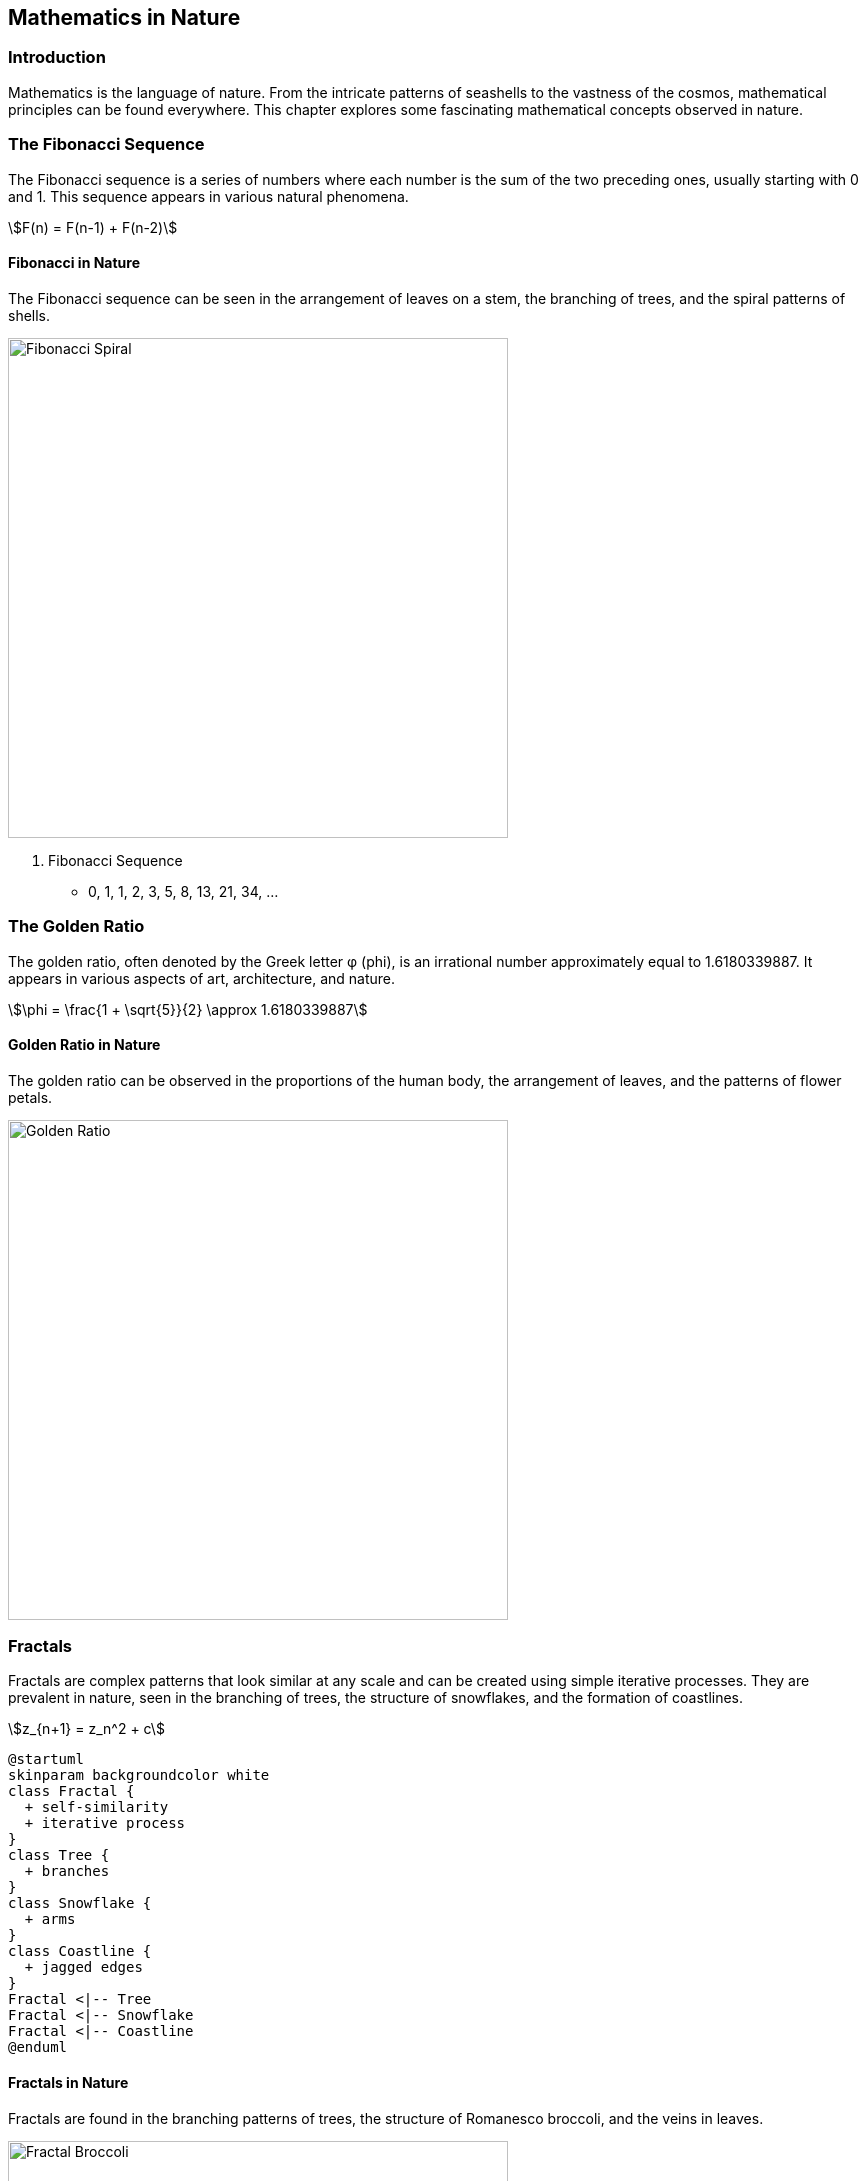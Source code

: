 == Mathematics in Nature

=== Introduction

Mathematics is the language of nature. From the intricate patterns of seashells to the vastness of the cosmos, mathematical principles can be found everywhere. This chapter explores some fascinating mathematical concepts observed in nature.

=== The Fibonacci Sequence

The ((Fibonacci)) sequence is a series of numbers where each number is the sum of the two preceding ones, usually starting with 0 and 1. This sequence appears in various natural phenomena.

[stem]
++++
F(n) = F(n-1) + F(n-2)
++++

==== Fibonacci in Nature

The Fibonacci sequence can be seen in the arrangement of leaves on a stem, the branching of trees, and the spiral patterns of shells.

image::fibonacci_spiral.jpg[Fibonacci Spiral, width=500, align=center]

. Fibonacci Sequence
* 0, 1, 1, 2, 3, 5, 8, 13, 21, 34, ...

=== The Golden Ratio

The golden ratio, often denoted by the ((Greek)) letter φ (phi), is an irrational number approximately equal to 1.6180339887. It appears in various aspects of art, architecture, and nature.

[stem]
++++
\phi = \frac{1 + \sqrt{5}}{2} \approx 1.6180339887
++++

==== Golden Ratio in Nature

The ((golden)) ratio can be observed in the proportions of the human body, the arrangement of leaves, and the patterns of flower petals.

image::golden_ratio.jpg[Golden Ratio, width=500, align=center]

=== Fractals

Fractals are complex patterns that look similar at any scale and can be created using simple iterative processes. They are prevalent in nature, seen in the branching of trees, the structure of snowflakes, and the formation of coastlines.

[stem]
++++
z_{n+1} = z_n^2 + c
++++

[plantuml, fractal_diagram, png, width=600, align=center]
----
@startuml
skinparam backgroundcolor white
class Fractal {
  + self-similarity
  + iterative process
}
class Tree {
  + branches
}
class Snowflake {
  + arms
}
class Coastline {
  + jagged edges
}
Fractal <|-- Tree
Fractal <|-- Snowflake
Fractal <|-- Coastline
@enduml
----

==== Fractals in Nature

Fractals are found in the branching patterns of trees, the structure of Romanesco broccoli, and the veins in leaves.

image::fractal_broccoli.jpg[Fractal Broccoli, width=500, align=center]

=== Calculus in Nature

((Calculus)), the mathematical study of continuous change, helps describe various natural phenomena, such as the motion of planets, the growth of populations, and the spread of diseases.

==== Motion of Planets

Isaac Newton used calculus to formulate his laws of motion and universal gravitation. The equations of motion can be described using derivatives and integrals.

[stem]
++++
F = G \frac{m_1 m_2}{r^2}
++++

==== Population Growth

The logistic growth model describes how populations grow in an environment with limited resources.

[stem]
++++
\frac{dP}{dt} = rP \left(1 - \frac{P}{K}\right)
++++

=== Conclusion

Mathematics provides a powerful framework for understanding the natural world. By studying mathematical principles, we can gain deeper insights into the patterns and processes that govern our universe.

=== Further Reading

For more information on the mathematics of nature, check out the following resources:

* https://www.khanacademy.org[The Khan Academy]
* https://www.mathsisfun.com[Math is Fun]
* https://www.pbs.org/wgbh/nova/topic/math-science[NOVA Math]

=== References

1. Stewart, I. (1995). _Nature's Numbers: The Unreal Reality of Mathematical Imagination_. New York: Basic Books.
2. Devlin, K. (1994). _Mathematics: The New Golden Age_. New York: Columbia University Press.

=== Appendix

==== Image Credits

* Fibonacci Spiral: Image by Juliana Malta on Unsplash
* Golden Ratio: Image by Laura Gilchrist on Unsplash
* Fractal Broccoli: Image by VENUS MAJOR on Unsplash
